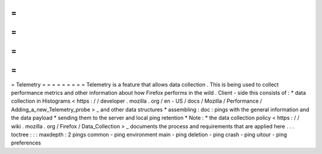 =
=
=
=
=
=
=
=
=
Telemetry
=
=
=
=
=
=
=
=
=
Telemetry
is
a
feature
that
allows
data
collection
.
This
is
being
used
to
collect
performance
metrics
and
other
information
about
how
Firefox
performs
in
the
wild
.
Client
-
side
this
consists
of
:
*
data
collection
in
Histograms
<
https
:
/
/
developer
.
mozilla
.
org
/
en
-
US
/
docs
/
Mozilla
/
Performance
/
Adding_a_new_Telemetry_probe
>
_
and
other
data
structures
*
assembling
:
doc
:
pings
with
the
general
information
and
the
data
payload
*
sending
them
to
the
server
and
local
ping
retention
*
Note
:
*
the
data
collection
policy
<
https
:
/
/
wiki
.
mozilla
.
org
/
Firefox
/
Data_Collection
>
_
documents
the
process
and
requirements
that
are
applied
here
.
.
.
toctree
:
:
:
maxdepth
:
2
pings
common
-
ping
environment
main
-
ping
deletion
-
ping
crash
-
ping
uitour
-
ping
preferences

